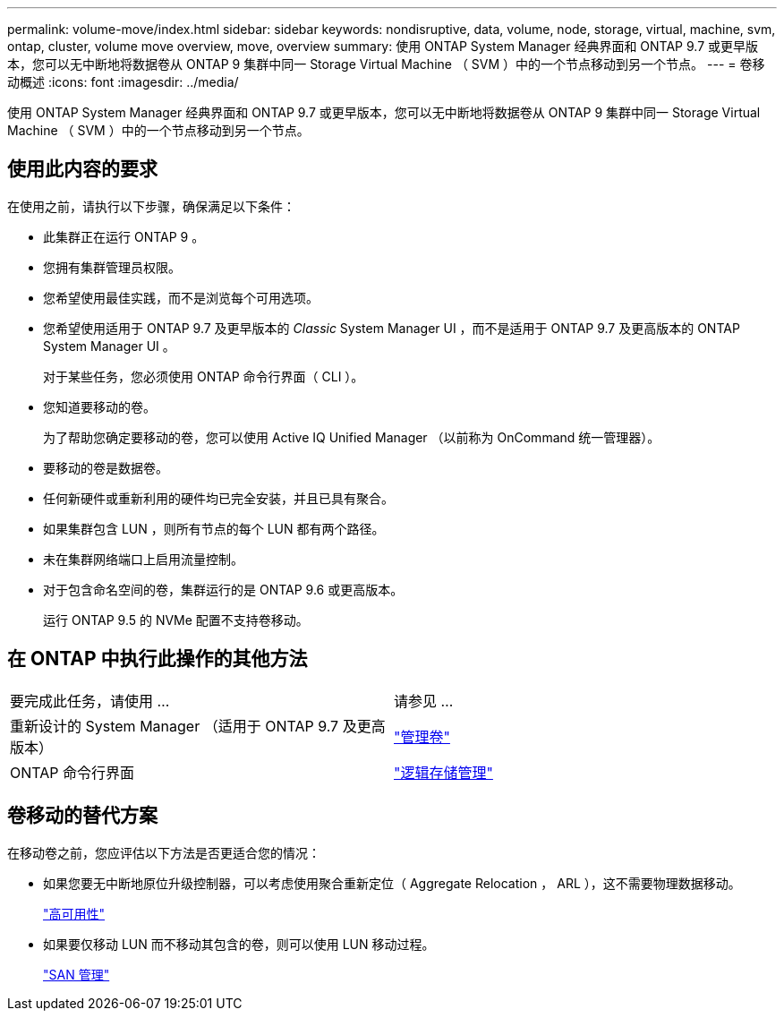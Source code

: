 ---
permalink: volume-move/index.html 
sidebar: sidebar 
keywords: nondisruptive, data, volume, node, storage, virtual, machine, svm, ontap, cluster, volume move overview, move, overview 
summary: 使用 ONTAP System Manager 经典界面和 ONTAP 9.7 或更早版本，您可以无中断地将数据卷从 ONTAP 9 集群中同一 Storage Virtual Machine （ SVM ）中的一个节点移动到另一个节点。 
---
= 卷移动概述
:icons: font
:imagesdir: ../media/


[role="lead"]
使用 ONTAP System Manager 经典界面和 ONTAP 9.7 或更早版本，您可以无中断地将数据卷从 ONTAP 9 集群中同一 Storage Virtual Machine （ SVM ）中的一个节点移动到另一个节点。



== 使用此内容的要求

在使用之前，请执行以下步骤，确保满足以下条件：

* 此集群正在运行 ONTAP 9 。
* 您拥有集群管理员权限。
* 您希望使用最佳实践，而不是浏览每个可用选项。
* 您希望使用适用于 ONTAP 9.7 及更早版本的 _Classic_ System Manager UI ，而不是适用于 ONTAP 9.7 及更高版本的 ONTAP System Manager UI 。
+
对于某些任务，您必须使用 ONTAP 命令行界面（ CLI ）。

* 您知道要移动的卷。
+
为了帮助您确定要移动的卷，您可以使用 Active IQ Unified Manager （以前称为 OnCommand 统一管理器）。

* 要移动的卷是数据卷。
* 任何新硬件或重新利用的硬件均已完全安装，并且已具有聚合。
* 如果集群包含 LUN ，则所有节点的每个 LUN 都有两个路径。
* 未在集群网络端口上启用流量控制。
* 对于包含命名空间的卷，集群运行的是 ONTAP 9.6 或更高版本。
+
运行 ONTAP 9.5 的 NVMe 配置不支持卷移动。





== 在 ONTAP 中执行此操作的其他方法

|===


| 要完成此任务，请使用 ... | 请参见 ... 


 a| 
重新设计的 System Manager （适用于 ONTAP 9.7 及更高版本）
 a| 
https://docs.netapp.com/us-en/ontap/volumes/manage-volumes-task.html["管理卷"^]



 a| 
ONTAP 命令行界面
 a| 
https://docs.netapp.com/us-en/ontap/volumes/index.html["逻辑存储管理"^]

|===


== 卷移动的替代方案

在移动卷之前，您应评估以下方法是否更适合您的情况：

* 如果您要无中断地原位升级控制器，可以考虑使用聚合重新定位（ Aggregate Relocation ， ARL ），这不需要物理数据移动。
+
https://docs.netapp.com/us-en/ontap/high-availability/index.html["高可用性"^]

* 如果要仅移动 LUN 而不移动其包含的卷，则可以使用 LUN 移动过程。
+
https://docs.netapp.com/us-en/ontap/san-admin/index.html["SAN 管理"^]


